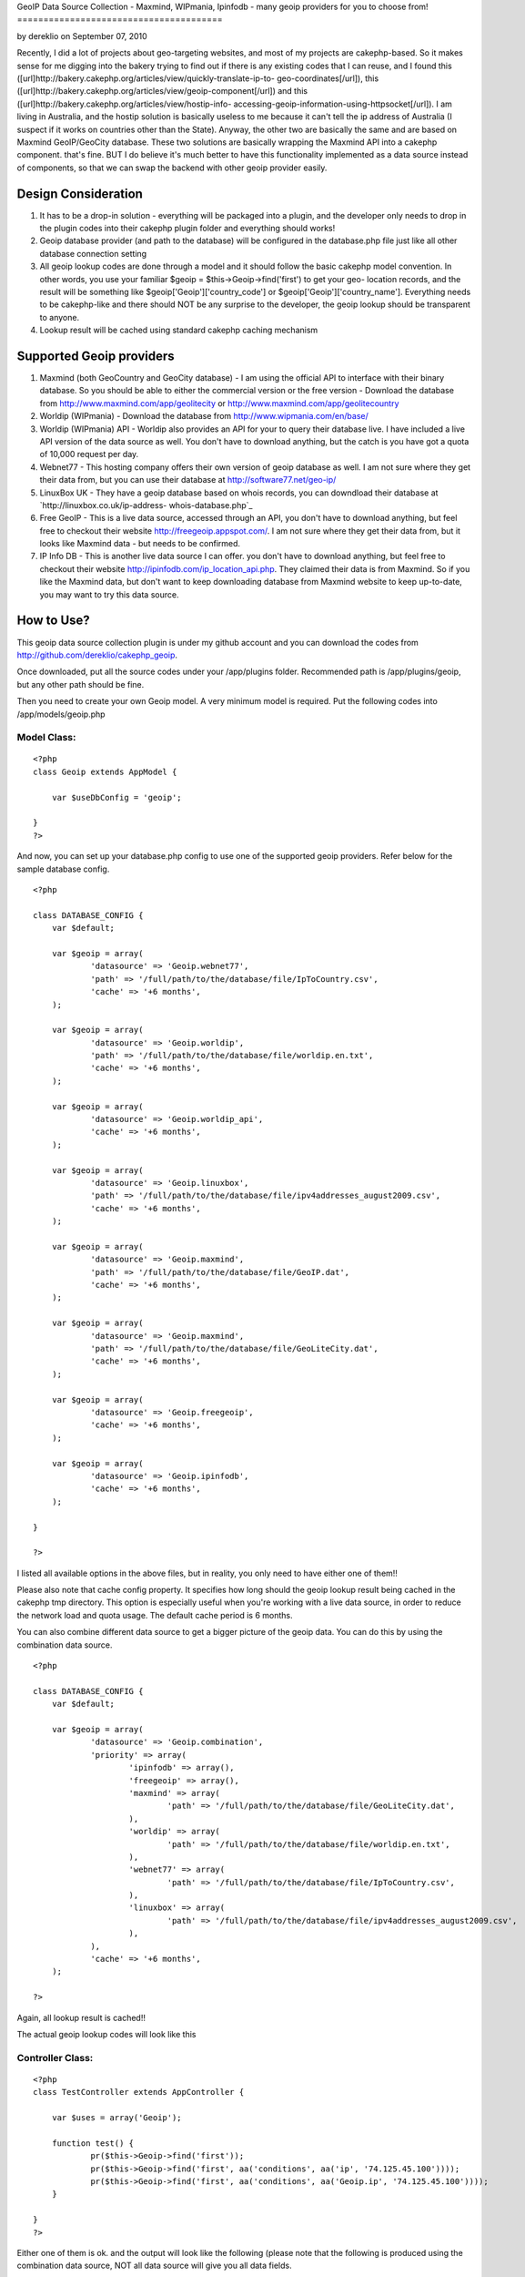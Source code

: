 GeoIP Data Source Collection - Maxmind, WIPmania, Ipinfodb - many
geoip providers for you to choose from!
=======================================

by dereklio on September 07, 2010

Recently, I did a lot of projects about geo-targeting websites, and
most of my projects are cakephp-based. So it makes sense for me
digging into the bakery trying to find out if there is any existing
codes that I can reuse, and I found this
([url]http://bakery.cakephp.org/articles/view/quickly-translate-ip-to-
geo-coordinates[/url]), this
([url]http://bakery.cakephp.org/articles/view/geoip-component[/url])
and this ([url]http://bakery.cakephp.org/articles/view/hostip-info-
accessing-geoip-information-using-httpsocket[/url]). I am living in
Australia, and the hostip solution is basically useless to me because
it can't tell the ip address of Australia (I suspect if it works on
countries other than the State). Anyway, the other two are basically
the same and are based on Maxmind GeoIP/GeoCity database. These two
solutions are basically wrapping the Maxmind API into a cakephp
component. that's fine. BUT I do believe it's much better to have this
functionality implemented as a data source instead of components, so
that we can swap the backend with other geoip provider easily.


Design Consideration
--------------------


#. It has to be a drop-in solution - everything will be packaged into
   a plugin, and the developer only needs to drop in the plugin codes
   into their cakephp plugin folder and everything should works!
#. Geoip database provider (and path to the database) will be
   configured in the database.php file just like all other database
   connection setting
#. All geoip lookup codes are done through a model and it should
   follow the basic cakephp model convention. In other words, you use
   your familiar $geoip = $this->Geoip->find('first') to get your geo-
   location records, and the result will be something like
   $geoip['Geoip']['country_code'] or $geoip['Geoip']['country_name'].
   Everything needs to be cakephp-like and there should NOT be any
   surprise to the developer, the geoip lookup should be transparent to
   anyone.
#. Lookup result will be cached using standard cakephp caching
   mechanism



Supported Geoip providers
-------------------------


#. Maxmind (both GeoCountry and GeoCity database) - I am using the
   official API to interface with their binary database. So you should be
   able to either the commercial version or the free version - Download
   the database from `http://www.maxmind.com/app/geolitecity`_ or
   `http://www.maxmind.com/app/geolitecountry`_
#. Worldip (WIPmania) - Download the database from
   `http://www.wipmania.com/en/base/`_
#. Worldip (WIPmania) API - Worldip also provides an API for your to
   query their database live. I have included a live API version of the
   data source as well. You don't have to download anything, but the
   catch is you have got a quota of 10,000 request per day.
#. Webnet77 - This hosting company offers their own version of geoip
   database as well. I am not sure where they get their data from, but
   you can use their database at `http://software77.net/geo-ip/`_
#. LinuxBox UK - They have a geoip database based on whois records,
   you can downdload their database at `http://linuxbox.co.uk/ip-address-
   whois-database.php`_
#. Free GeoIP - This is a live data source, accessed through an API,
   you don't have to download anything, but feel free to checkout their
   website `http://freegeoip.appspot.com/`_. I am not sure where they get
   their data from, but it looks like Maxmind data - but needs to be
   confirmed.
#. IP Info DB - This is another live data source I can offer. you
   don't have to download anything, but feel free to checkout their
   website `http://ipinfodb.com/ip_location_api.php`_. They claimed their
   data is from Maxmind. So if you like the Maxmind data, but don't want
   to keep downloading database from Maxmind website to keep up-to-date,
   you may want to try this data source.



How to Use?
-----------

This geoip data source collection plugin is under my github account
and you can download the codes from
`http://github.com/dereklio/cakephp_geoip`_.

Once downloaded, put all the source codes under your /app/plugins
folder. Recommended path is /app/plugins/geoip, but any other path
should be fine.

Then you need to create your own Geoip model. A very minimum model is
required. Put the following codes into /app/models/geoip.php


Model Class:
````````````

::

    <?php 
    class Geoip extends AppModel {
    	
    	var $useDbConfig = 'geoip';
    	
    }
    ?>

And now, you can set up your database.php config to use one of the
supported geoip providers. Refer below for the sample database config.

::

    
    <?php
    
    class DATABASE_CONFIG {
    	var $default;
    	
    	var $geoip = array(
    		'datasource' => 'Geoip.webnet77',
    		'path' => '/full/path/to/the/database/file/IpToCountry.csv',
    		'cache' => '+6 months',
    	);
    
    	var $geoip = array(
    		'datasource' => 'Geoip.worldip',
    		'path' => '/full/path/to/the/database/file/worldip.en.txt',
    		'cache' => '+6 months',
    	);
    
    	var $geoip = array(
    		'datasource' => 'Geoip.worldip_api',
    		'cache' => '+6 months',
    	);
    
    	var $geoip = array(
    		'datasource' => 'Geoip.linuxbox',
    		'path' => '/full/path/to/the/database/file/ipv4addresses_august2009.csv',
    		'cache' => '+6 months',
    	);
    
    	var $geoip = array(
    		'datasource' => 'Geoip.maxmind',
    		'path' => '/full/path/to/the/database/file/GeoIP.dat',
    		'cache' => '+6 months',
    	);
    
    	var $geoip = array(
    		'datasource' => 'Geoip.maxmind',
    		'path' => '/full/path/to/the/database/file/GeoLiteCity.dat',
    		'cache' => '+6 months',
    	);
    
    	var $geoip = array(
    		'datasource' => 'Geoip.freegeoip',
    		'cache' => '+6 months',
    	);
    
    	var $geoip = array(
    		'datasource' => 'Geoip.ipinfodb',
    		'cache' => '+6 months',
    	);
    	
    }
    
    ?>

I listed all available options in the above files, but in reality, you
only need to have either one of them!!

Please also note that cache config property. It specifies how long
should the geoip lookup result being cached in the cakephp tmp
directory. This option is especially useful when you're working with a
live data source, in order to reduce the network load and quota usage.
The default cache period is 6 months.

You can also combine different data source to get a bigger picture of
the geoip data. You can do this by using the combination data source.

::

    
    <?php
    
    class DATABASE_CONFIG {
    	var $default;
    	
    	var $geoip = array(
    		'datasource' => 'Geoip.combination',
    		'priority' => array(
    			'ipinfodb' => array(),
    			'freegeoip' => array(),
    			'maxmind' => array(
    				'path' => '/full/path/to/the/database/file/GeoLiteCity.dat',
    			),
    			'worldip' => array(
    				'path' => '/full/path/to/the/database/file/worldip.en.txt',
    			),
    			'webnet77' => array(
    				'path' => '/full/path/to/the/database/file/IpToCountry.csv',
    			),
    			'linuxbox' => array(
    				'path' => '/full/path/to/the/database/file/ipv4addresses_august2009.csv',
    			),
    		),
    		'cache' => '+6 months',
    	);
    		
    ?>

Again, all lookup result is cached!!

The actual geoip lookup codes will look like this


Controller Class:
`````````````````

::

    <?php 
    class TestController extends AppController {
    	
    	var $uses = array('Geoip');
    	
    	function test() {
    		pr($this->Geoip->find('first'));
    		pr($this->Geoip->find('first', aa('conditions', aa('ip', '74.125.45.100'))));
    		pr($this->Geoip->find('first', aa('conditions', aa('Geoip.ip', '74.125.45.100'))));
    	}
    	
    }
    ?>

Either one of them is ok. and the output will look like the following
(please note that the following is produced using the combination data
source, NOT all data source will give you all data fields.

::

    
    Array
    (
        [Geoip] => Array
            (
                [area_code] => 650
                [city] => Mountain View
                [continent_code] => NA
                [country_code] => US
                [country_code3] => USA
                [country_name] => United States
                [dma_code] => 807
                [gmt_offset] => -25200
                [ip] => 74.125.45.100
                [is_dst] => 1
                [latitude] => 37.4192
                [longitude] => -122.057
                [metro_code] => 807
                [organization] => Google Inc.
                [postal_code] => 94043
                [region] => 06
                [region_name] => California
                [registry] => arin
                [state] => CA
                [tech_contact] => arin-contact@google.com
                [timezone] => America/Los_Angeles
            )
    
    )

And.... that's all, enjoy your day!

.. _http://software77.net/geo-ip/: http://software77.net/geo-ip/
.. _http://www.wipmania.com/en/base/: http://www.wipmania.com/en/base/
.. _http://ipinfodb.com/ip_location_api.php: http://ipinfodb.com/ip_location_api.php
.. _http://github.com/dereklio/cakephp_geoip: http://github.com/dereklio/cakephp_geoip
.. _http://freegeoip.appspot.com/: http://freegeoip.appspot.com/
.. _http://www.maxmind.com/app/geolitecountry: http://www.maxmind.com/app/geolitecountry
.. _http://linuxbox.co.uk/ip-address-whois-database.php: http://linuxbox.co.uk/ip-address-whois-database.php
.. _http://www.maxmind.com/app/geolitecity: http://www.maxmind.com/app/geolitecity
.. meta::
    :title: GeoIP Data Source Collection - Maxmind, WIPmania, Ipinfodb - many geoip providers for you to choose from!
    :description: CakePHP Article related to geoip,maxmind,iptolocation,wipmania,linuxbox,webnet,worldip,freegeoip,ipinfodb,Models
    :keywords: geoip,maxmind,iptolocation,wipmania,linuxbox,webnet,worldip,freegeoip,ipinfodb,Models
    :copyright: Copyright 2010 dereklio
    :category: models

